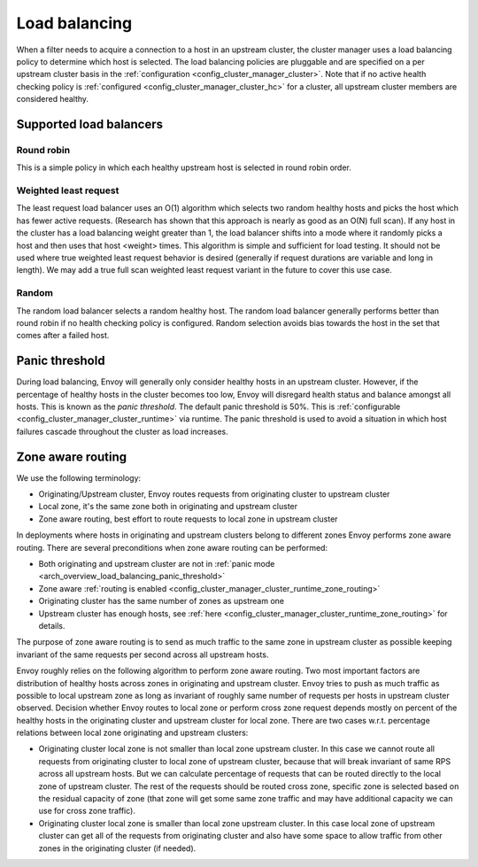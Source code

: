 .. _arch_overview_load_balancing:

Load balancing
==============

When a filter needs to acquire a connection to a host in an upstream cluster, the cluster manager
uses a load balancing policy to determine which host is selected. The load balancing policies are
pluggable and are specified on a per upstream cluster basis in the :ref:`configuration
<config_cluster_manager_cluster>`. Note that if no active health checking policy is :ref:`configured
<config_cluster_manager_cluster_hc>` for a cluster, all upstream cluster members are considered
healthy.

.. _arch_overview_load_balancing_types:

Supported load balancers
------------------------

Round robin
^^^^^^^^^^^

This is a simple policy in which each healthy upstream host is selected in round robin order.

Weighted least request
^^^^^^^^^^^^^^^^^^^^^^

The least request load balancer uses an O(1) algorithm which selects two random healthy hosts and
picks the host which has fewer active requests. (Research has shown that this approach is nearly as
good as an O(N) full scan). If any host in the cluster has a load balancing weight greater than 1,
the load balancer shifts into a mode where it randomly picks a host and then uses that host <weight>
times. This algorithm is simple and sufficient for load testing. It should not be used where true
weighted least request behavior is desired (generally if request durations are variable and long in
length). We may add a true full scan weighted least request variant in the future to cover this use
case.

Random
^^^^^^

The random load balancer selects a random healthy host. The random load balancer generally performs
better than round robin if no health checking policy is configured. Random selection avoids bias
towards the host in the set that comes after a failed host.

.. _arch_overview_load_balancing_panic_threshold:

Panic threshold
---------------

During load balancing, Envoy will generally only consider healthy hosts in an upstream cluster.
However, if the percentage of healthy hosts in the cluster becomes too low, Envoy will disregard
health status and balance amongst all hosts. This is known as the *panic threshold*. The default
panic threshold is 50%. This is :ref:`configurable <config_cluster_manager_cluster_runtime>` via
runtime. The panic threshold is used to avoid a situation in which host failures cascade throughout
the cluster as load increases.

.. _arch_overview_load_balancing_zone_aware_routing:

Zone aware routing
------------------

We use the following terminology:

* Originating/Upstream cluster, Envoy routes requests from originating cluster to upstream cluster
* Local zone, it's the same zone both in originating and upstream cluster
* Zone aware routing, best effort to route requests to local zone in upstream cluster

In deployments where hosts in originating and upstream clusters belong to different zones
Envoy performs zone aware routing.
There are several preconditions when zone aware routing can be performed:

* Both originating and upstream cluster are not in :ref:`panic mode <arch_overview_load_balancing_panic_threshold>`
* Zone aware :ref:`routing is enabled <config_cluster_manager_cluster_runtime_zone_routing>`
* Originating cluster has the same number of zones as upstream one
* Upstream cluster has enough hosts, see :ref:`here <config_cluster_manager_cluster_runtime_zone_routing>` for details.

The purpose of zone aware routing is to send as much traffic to the same zone in upstream cluster as possible keeping
invariant of the same requests per second across all upstream hosts.

Envoy roughly relies on the following algorithm to perform zone aware routing.
Two most important factors are distribution of healthy hosts across zones in originating and upstream cluster.
Envoy tries to push as much traffic as possible to local upstream zone as long as invariant of
roughly same number of requests per hosts in upstream cluster observed. Decision whether Envoy routes to local zone
or perform cross zone request depends mostly on percent of the healthy hosts in the originating cluster
and upstream cluster for local zone.
There are two cases w.r.t. percentage relations between local zone originating and upstream clusters:

* Originating cluster local zone is not smaller than local zone upstream cluster. In this case
  we cannot route all requests from originating cluster to local zone of upstream cluster, because that will
  break invariant of same RPS across all upstream hosts. But we can calculate percentage of requests that can
  be routed directly to the local zone of upstream cluster. The rest of the requests should be routed cross zone,
  specific zone is selected based on the residual capacity of zone (that zone will get some same zone traffic and
  may have additional capacity we can use for cross zone traffic).
* Originating cluster local zone is smaller than local zone upstream cluster. In this case local zone of upstream
  cluster can get all of the requests from originating cluster and also have some space to allow traffic from
  other zones in the originating cluster (if needed).
